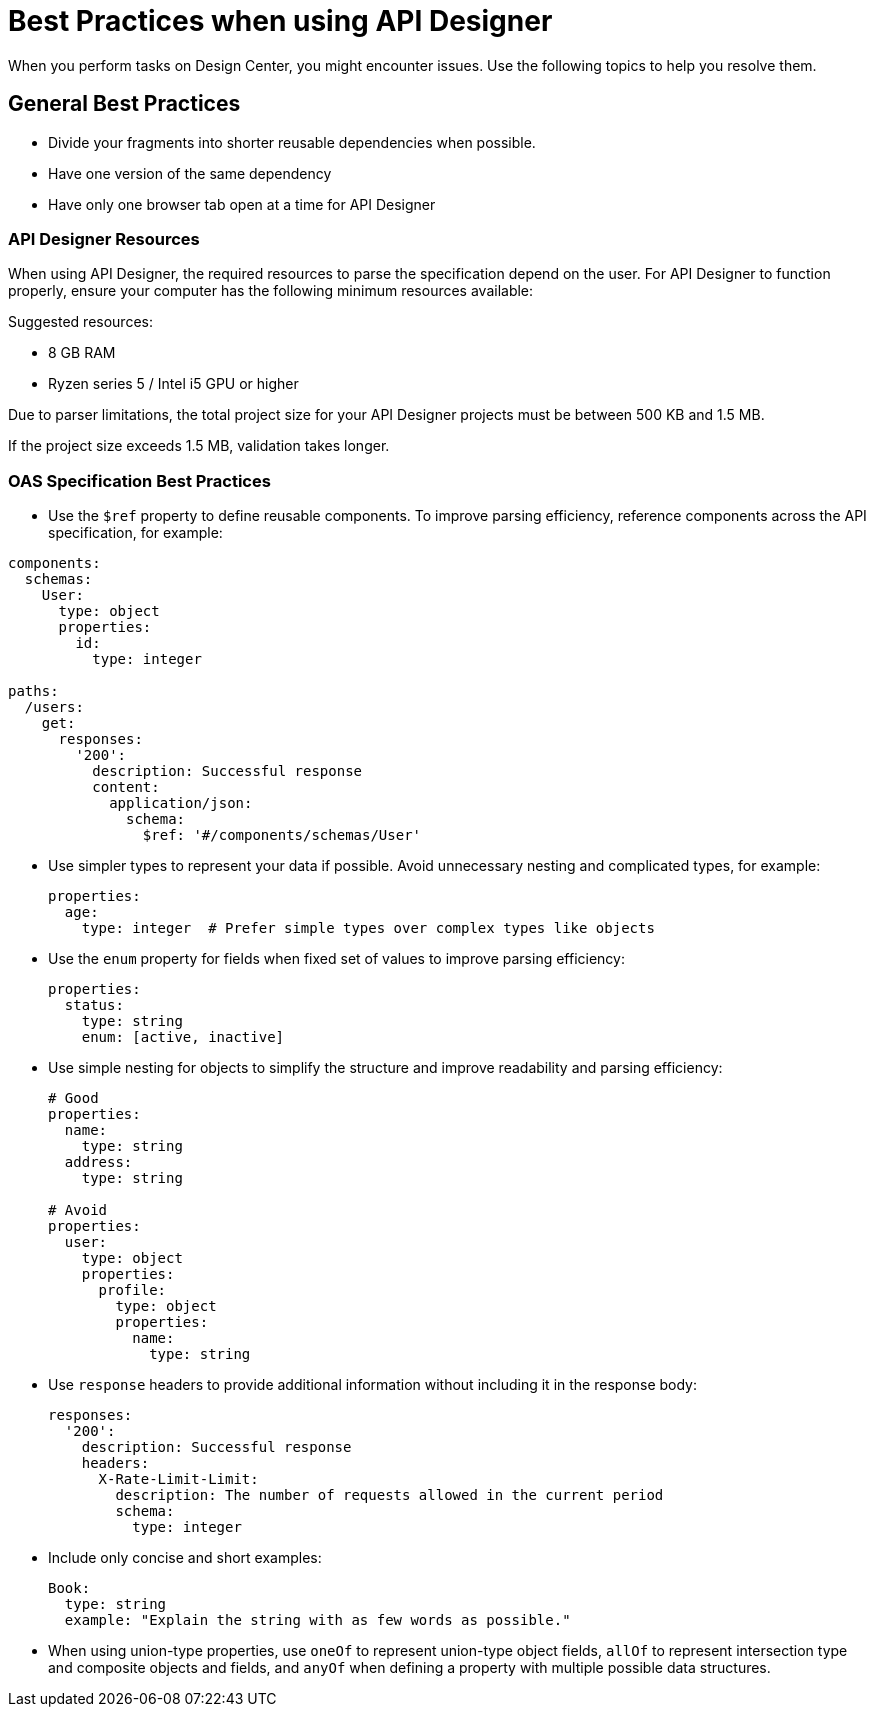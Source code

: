 = Best Practices when using API Designer

When you perform tasks on Design Center, you might encounter issues. Use the following topics to help you resolve them.

== General Best Practices

* Divide your fragments into shorter reusable dependencies when possible.

* Have one version of the same dependency

* Have only one browser tab open at a time for API Designer

=== API Designer Resources

When using API Designer, the required resources to parse the specification depend on the user. For API Designer to function properly, ensure your computer has the following minimum resources available:

Suggested resources:

* 8 GB RAM
* Ryzen series 5 / Intel i5 GPU or higher

Due to parser limitations, the total project size for your API Designer projects must be between 500 KB and 1.5 MB. 

If the project size exceeds 1.5 MB, validation takes longer.

=== OAS Specification Best Practices


* Use the `$ref` property to define reusable components. To improve parsing efficiency, reference components across the API specification, for example:

----
components:
  schemas:
    User:
      type: object
      properties:
        id:
          type: integer

paths:
  /users:
    get:
      responses:
        '200':
          description: Successful response
          content:
            application/json:
              schema:
                $ref: '#/components/schemas/User'

----

* Use simpler types to represent your data if possible. Avoid unnecessary nesting and complicated types, for example:

+
----
properties:
  age:
    type: integer  # Prefer simple types over complex types like objects

----

* Use the `enum` property for fields when fixed set of values to improve parsing efficiency: 

+
----
properties:
  status:
    type: string
    enum: [active, inactive]

----

* Use simple nesting for objects to simplify the structure and improve readability and parsing efficiency: 

+
----
# Good
properties:
  name:
    type: string
  address:
    type: string

# Avoid
properties:
  user:
    type: object
    properties:
      profile:
        type: object
        properties:
          name:
            type: string

----

* Use `response` headers to provide additional information without including it in the response body:

+
----
responses:
  '200':
    description: Successful response
    headers:
      X-Rate-Limit-Limit:
        description: The number of requests allowed in the current period
        schema:
          type: integer

----

* Include only concise and short examples: 
+
----
Book:
  type: string
  example: "Explain the string with as few words as possible."
----

* When using union-type properties, use `oneOf` to represent union-type object fields, `allOf` to represent intersection type and composite objects and fields, and `anyOf` when defining a property with multiple possible data structures. 


